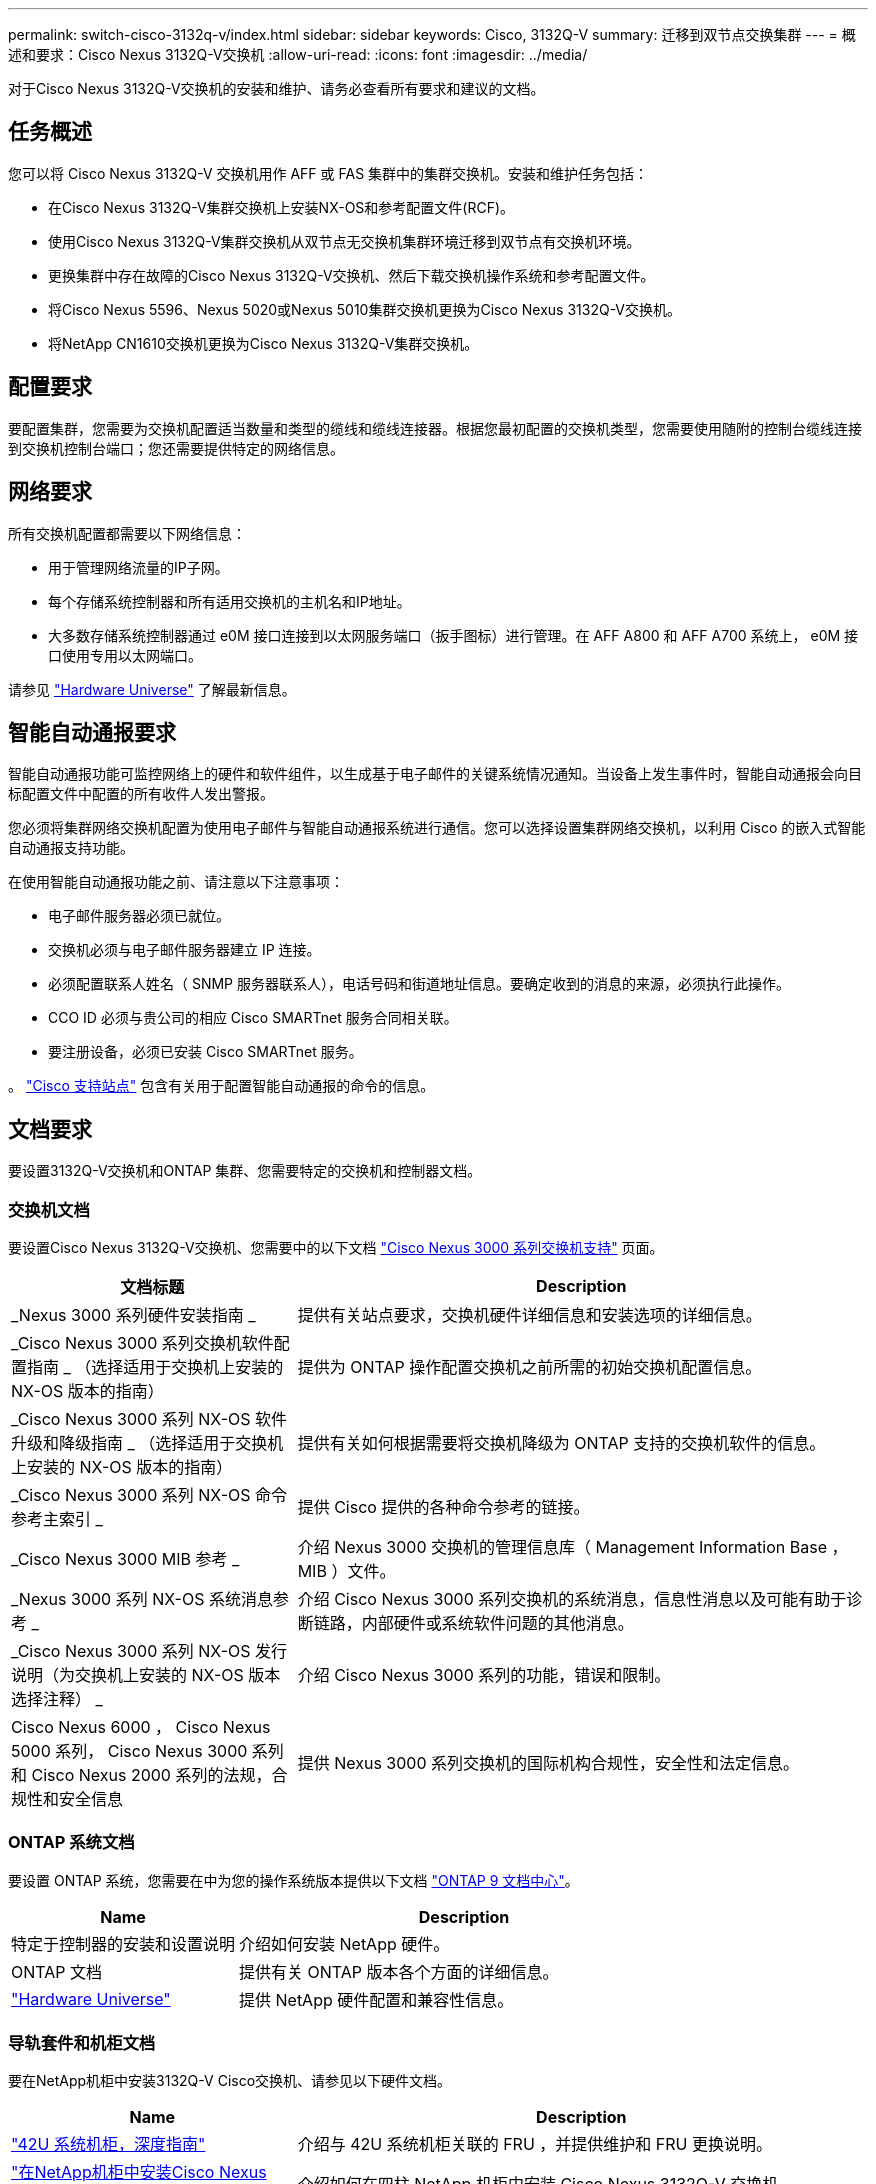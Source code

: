 ---
permalink: switch-cisco-3132q-v/index.html 
sidebar: sidebar 
keywords: Cisco, 3132Q-V 
summary: 迁移到双节点交换集群 
---
= 概述和要求：Cisco Nexus 3132Q-V交换机
:allow-uri-read: 
:icons: font
:imagesdir: ../media/


[role="lead"]
对于Cisco Nexus 3132Q-V交换机的安装和维护、请务必查看所有要求和建议的文档。



== 任务概述

您可以将 Cisco Nexus 3132Q-V 交换机用作 AFF 或 FAS 集群中的集群交换机。安装和维护任务包括：

* 在Cisco Nexus 3132Q-V集群交换机上安装NX-OS和参考配置文件(RCF)。
* 使用Cisco Nexus 3132Q-V集群交换机从双节点无交换机集群环境迁移到双节点有交换机环境。
* 更换集群中存在故障的Cisco Nexus 3132Q-V交换机、然后下载交换机操作系统和参考配置文件。
* 将Cisco Nexus 5596、Nexus 5020或Nexus 5010集群交换机更换为Cisco Nexus 3132Q-V交换机。
* 将NetApp CN1610交换机更换为Cisco Nexus 3132Q-V集群交换机。




== 配置要求

要配置集群，您需要为交换机配置适当数量和类型的缆线和缆线连接器。根据您最初配置的交换机类型，您需要使用随附的控制台缆线连接到交换机控制台端口；您还需要提供特定的网络信息。



== 网络要求

所有交换机配置都需要以下网络信息：

* 用于管理网络流量的IP子网。
* 每个存储系统控制器和所有适用交换机的主机名和IP地址。
* 大多数存储系统控制器通过 e0M 接口连接到以太网服务端口（扳手图标）进行管理。在 AFF A800 和 AFF A700 系统上， e0M 接口使用专用以太网端口。


请参见 https://hwu.netapp.com["Hardware Universe"^] 了解最新信息。



== 智能自动通报要求

智能自动通报功能可监控网络上的硬件和软件组件，以生成基于电子邮件的关键系统情况通知。当设备上发生事件时，智能自动通报会向目标配置文件中配置的所有收件人发出警报。

您必须将集群网络交换机配置为使用电子邮件与智能自动通报系统进行通信。您可以选择设置集群网络交换机，以利用 Cisco 的嵌入式智能自动通报支持功能。

在使用智能自动通报功能之前、请注意以下注意事项：

* 电子邮件服务器必须已就位。
* 交换机必须与电子邮件服务器建立 IP 连接。
* 必须配置联系人姓名（ SNMP 服务器联系人），电话号码和街道地址信息。要确定收到的消息的来源，必须执行此操作。
* CCO ID 必须与贵公司的相应 Cisco SMARTnet 服务合同相关联。
* 要注册设备，必须已安装 Cisco SMARTnet 服务。


。 http://www.cisco.com/c/en/us/products/switches/index.html["Cisco 支持站点"^] 包含有关用于配置智能自动通报的命令的信息。



== 文档要求

要设置3132Q-V交换机和ONTAP 集群、您需要特定的交换机和控制器文档。



=== 交换机文档

要设置Cisco Nexus 3132Q-V交换机、您需要中的以下文档 https://www.cisco.com/c/en/us/support/switches/nexus-3000-series-switches/series.html["Cisco Nexus 3000 系列交换机支持"^] 页面。

[cols="1,2"]
|===
| 文档标题 | Description 


 a| 
_Nexus 3000 系列硬件安装指南 _
 a| 
提供有关站点要求，交换机硬件详细信息和安装选项的详细信息。



 a| 
_Cisco Nexus 3000 系列交换机软件配置指南 _ （选择适用于交换机上安装的 NX-OS 版本的指南）
 a| 
提供为 ONTAP 操作配置交换机之前所需的初始交换机配置信息。



 a| 
_Cisco Nexus 3000 系列 NX-OS 软件升级和降级指南 _ （选择适用于交换机上安装的 NX-OS 版本的指南）
 a| 
提供有关如何根据需要将交换机降级为 ONTAP 支持的交换机软件的信息。



 a| 
_Cisco Nexus 3000 系列 NX-OS 命令参考主索引 _
 a| 
提供 Cisco 提供的各种命令参考的链接。



 a| 
_Cisco Nexus 3000 MIB 参考 _
 a| 
介绍 Nexus 3000 交换机的管理信息库（ Management Information Base ， MIB ）文件。



 a| 
_Nexus 3000 系列 NX-OS 系统消息参考 _
 a| 
介绍 Cisco Nexus 3000 系列交换机的系统消息，信息性消息以及可能有助于诊断链路，内部硬件或系统软件问题的其他消息。



 a| 
_Cisco Nexus 3000 系列 NX-OS 发行说明（为交换机上安装的 NX-OS 版本选择注释） _
 a| 
介绍 Cisco Nexus 3000 系列的功能，错误和限制。



 a| 
Cisco Nexus 6000 ， Cisco Nexus 5000 系列， Cisco Nexus 3000 系列和 Cisco Nexus 2000 系列的法规，合规性和安全信息
 a| 
提供 Nexus 3000 系列交换机的国际机构合规性，安全性和法定信息。

|===


=== ONTAP 系统文档

要设置 ONTAP 系统，您需要在中为您的操作系统版本提供以下文档 https://docs.netapp.com/ontap-9/index.jsp["ONTAP 9 文档中心"^]。

[cols="1,2"]
|===
| Name | Description 


 a| 
特定于控制器的安装和设置说明
 a| 
介绍如何安装 NetApp 硬件。



 a| 
ONTAP 文档
 a| 
提供有关 ONTAP 版本各个方面的详细信息。



 a| 
https://hwu.netapp.com["Hardware Universe"^]
 a| 
提供 NetApp 硬件配置和兼容性信息。

|===


=== 导轨套件和机柜文档

要在NetApp机柜中安装3132Q-V Cisco交换机、请参见以下硬件文档。

[cols="1,2"]
|===
| Name | Description 


 a| 
https://library.netapp.com/ecm/ecm_download_file/ECMM1280394["42U 系统机柜，深度指南"^]
 a| 
介绍与 42U 系统机柜关联的 FRU ，并提供维护和 FRU 更换说明。



 a| 
link:task-install-a-cisco-nexus-3232c-cluster-switch-and-pass-through-panel-in-a-netapp-cabinet.html["在NetApp机柜中安装Cisco Nexus 3132Q-V交换机"^]
 a| 
介绍如何在四柱 NetApp 机柜中安装 Cisco Nexus 3132Q-V 交换机。

|===